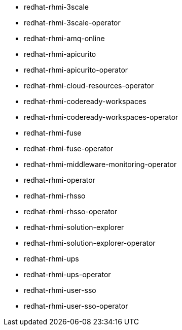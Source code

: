 // Generated file. Do not edit
- redhat-rhmi-3scale
- redhat-rhmi-3scale-operator
- redhat-rhmi-amq-online
- redhat-rhmi-apicurito
- redhat-rhmi-apicurito-operator
- redhat-rhmi-cloud-resources-operator
- redhat-rhmi-codeready-workspaces
- redhat-rhmi-codeready-workspaces-operator
- redhat-rhmi-fuse
- redhat-rhmi-fuse-operator
- redhat-rhmi-middleware-monitoring-operator
- redhat-rhmi-operator
- redhat-rhmi-rhsso
- redhat-rhmi-rhsso-operator
- redhat-rhmi-solution-explorer
- redhat-rhmi-solution-explorer-operator
- redhat-rhmi-ups
- redhat-rhmi-ups-operator
- redhat-rhmi-user-sso
- redhat-rhmi-user-sso-operator
